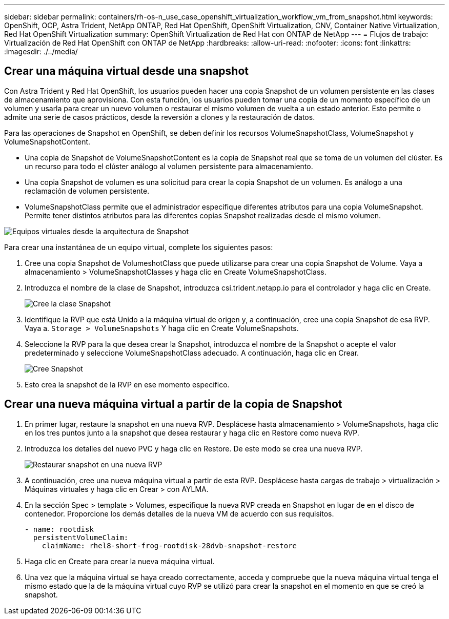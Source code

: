 ---
sidebar: sidebar 
permalink: containers/rh-os-n_use_case_openshift_virtualization_workflow_vm_from_snapshot.html 
keywords: OpenShift, OCP, Astra Trident, NetApp ONTAP, Red Hat OpenShift, OpenShift Virtualization, CNV, Container Native Virtualization, Red Hat OpenShift Virtualization 
summary: OpenShift Virtualization de Red Hat con ONTAP de NetApp 
---
= Flujos de trabajo: Virtualización de Red Hat OpenShift con ONTAP de NetApp
:hardbreaks:
:allow-uri-read: 
:nofooter: 
:icons: font
:linkattrs: 
:imagesdir: ./../media/




== Crear una máquina virtual desde una snapshot

Con Astra Trident y Red Hat OpenShift, los usuarios pueden hacer una copia Snapshot de un volumen persistente en las clases de almacenamiento que aprovisiona. Con esta función, los usuarios pueden tomar una copia de un momento específico de un volumen y usarla para crear un nuevo volumen o restaurar el mismo volumen de vuelta a un estado anterior. Esto permite o admite una serie de casos prácticos, desde la reversión a clones y la restauración de datos.

Para las operaciones de Snapshot en OpenShift, se deben definir los recursos VolumeSnapshotClass, VolumeSnapshot y VolumeSnapshotContent.

* Una copia de Snapshot de VolumeSnapshotContent es la copia de Snapshot real que se toma de un volumen del clúster. Es un recurso para todo el clúster análogo al volumen persistente para almacenamiento.
* Una copia Snapshot de volumen es una solicitud para crear la copia Snapshot de un volumen. Es análogo a una reclamación de volumen persistente.
* VolumeSnapshotClass permite que el administrador especifique diferentes atributos para una copia VolumeSnapshot. Permite tener distintos atributos para las diferentes copias Snapshot realizadas desde el mismo volumen.


image::redhat_openshift_image60.jpg[Equipos virtuales desde la arquitectura de Snapshot]

Para crear una instantánea de un equipo virtual, complete los siguientes pasos:

. Cree una copia Snapshot de VolumeshotClass que puede utilizarse para crear una copia Snapshot de Volume. Vaya a almacenamiento > VolumeSnapshotClasses y haga clic en Create VolumeSnapshotClass.
. Introduzca el nombre de la clase de Snapshot, introduzca csi.trident.netapp.io para el controlador y haga clic en Create.
+
image::redhat_openshift_image61.JPG[Cree la clase Snapshot]

. Identifique la RVP que está Unido a la máquina virtual de origen y, a continuación, cree una copia Snapshot de esa RVP. Vaya a. `Storage > VolumeSnapshots` Y haga clic en Create VolumeSnapshots.
. Seleccione la RVP para la que desea crear la Snapshot, introduzca el nombre de la Snapshot o acepte el valor predeterminado y seleccione VolumeSnapshotClass adecuado. A continuación, haga clic en Crear.
+
image::redhat_openshift_image62.JPG[Cree Snapshot]

. Esto crea la snapshot de la RVP en ese momento específico.




== Crear una nueva máquina virtual a partir de la copia de Snapshot

. En primer lugar, restaure la snapshot en una nueva RVP. Desplácese hasta almacenamiento > VolumeSnapshots, haga clic en los tres puntos junto a la snapshot que desea restaurar y haga clic en Restore como nueva RVP.
. Introduzca los detalles del nuevo PVC y haga clic en Restore. De este modo se crea una nueva RVP.
+
image::redhat_openshift_image63.JPG[Restaurar snapshot en una nueva RVP]

. A continuación, cree una nueva máquina virtual a partir de esta RVP. Desplácese hasta cargas de trabajo > virtualización > Máquinas virtuales y haga clic en Crear > con AYLMA.
. En la sección Spec > template > Volumes, especifique la nueva RVP creada en Snapshot en lugar de en el disco de contenedor. Proporcione los demás detalles de la nueva VM de acuerdo con sus requisitos.
+
[source, cli]
----
- name: rootdisk
  persistentVolumeClaim:
    claimName: rhel8-short-frog-rootdisk-28dvb-snapshot-restore
----
. Haga clic en Create para crear la nueva máquina virtual.
. Una vez que la máquina virtual se haya creado correctamente, acceda y compruebe que la nueva máquina virtual tenga el mismo estado que la de la máquina virtual cuyo RVP se utilizó para crear la snapshot en el momento en que se creó la snapshot.

